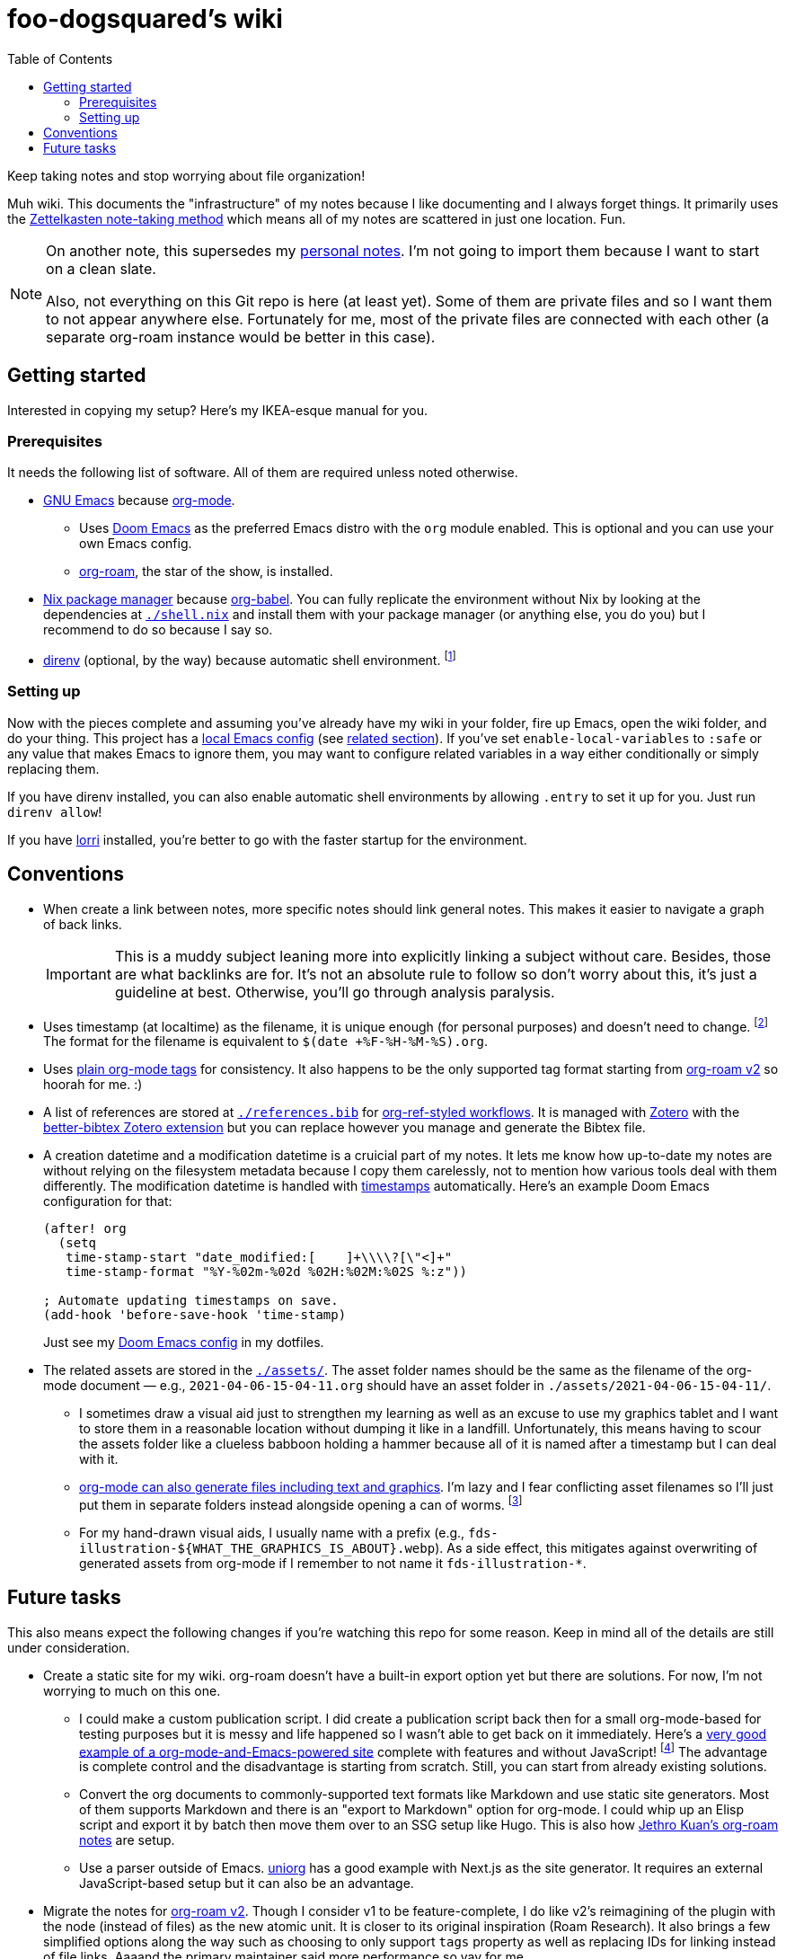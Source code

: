 = foo-dogsquared's wiki
:toc: true

:art-file-prefix: fds-illustration


Keep taking notes and stop worrying about file organization!

Muh wiki.
This documents the "infrastructure" of my notes because I like documenting and I always forget things.
It primarily uses the link:https://zk.zettel.page/[Zettelkasten note-taking method] which means all of my notes are scattered in just one location.
Fun.

[NOTE]
====
On another note, this supersedes my link:https://github.com/foo-dogsquared/personal-notes[personal notes].
I'm not going to import them because I want to start on a clean slate.

Also, not everything on this Git repo is here (at least yet).
Some of them are private files and so I want them to not appear anywhere else.
Fortunately for me, most of the private files are connected with each other (a separate org-roam instance would be better in this case).
====




== Getting started

Interested in copying my setup?
Here's my IKEA-esque manual for you.


=== Prerequisites

It needs the following list of software.
All of them are required unless noted otherwise.

* link:https://www.gnu.org/software/emacs/[GNU Emacs] because link:https://orgmode.org/[org-mode].

** Uses link:https://github.com/hlissner/doom-emacs/[Doom Emacs] as the preferred Emacs distro with the `org` module enabled.
This is optional and you can use your own Emacs config.

** link:https://github.com/org-roam/org-roam[org-roam], the star of the show, is installed.

* link:https://nixos.org/[Nix package manager] because link:https://orgmode.org/manual/Working-with-Source-Code.html[org-babel].
You can fully replicate the environment without Nix by looking at the dependencies at link:./shell.nix[`./shell.nix`] and install them with your package manager (or anything else, you do you) but I recommend to do so because I say so.

* link:https://direnv.net/i[direnv] (optional, by the way) because automatic shell environment.
footnote:[You can enable the direnv module from the Doom Emacs config.]


=== Setting up

Now with the pieces complete and assuming you've already have my wiki in your folder, fire up Emacs, open the wiki folder, and do your thing.
This project has a link:./.dir-locals.el[local Emacs config] (see link:https://www.gnu.org/software/emacs/manual/html_node/emacs/Directory-Variables.html[related section]).
If you've set `enable-local-variables` to `:safe` or any value that makes Emacs to ignore them, you may want to configure related variables in a way either conditionally or simply replacing them.

If you have direnv installed, you can also enable automatic shell environments by allowing `.entry` to set it up for you.
Just run `direnv allow`!

If you have link:https://github.com/target/lorri[lorri] installed, you're better to go with the faster startup for the environment.




== Conventions

* When create a link between notes, more specific notes should link general notes.
This makes it easier to navigate a graph of back links.
+
IMPORTANT: This is a muddy subject leaning more into explicitly linking a subject without care.
Besides, those are what backlinks are for.
It's not an absolute rule to follow so don't worry about this, it's just a guideline at best.
Otherwise, you'll go through analysis paralysis.

* Uses timestamp (at localtime) as the filename, it is unique enough (for personal purposes) and doesn't need to change.
footnote:[If you use the title as the basis, that'll depend if you have tolerance for the misaligning relation between the filename and the title.]
The format for the filename is equivalent to `$(date +%F-%H-%M-%S).org`.

* Uses link:https://orgmode.org/guide/Tags.html[plain org-mode tags] for consistency.
It also happens to be the only supported tag format starting from link:https://org-roam.discourse.group/t/org-roam-major-redesign/1198[org-roam v2] so hoorah for me. :)

* A list of references are stored at link:./references.bib[`./references.bib`] for link:https://github.com/jkitchin/org-ref[org-ref-styled workflows].
It is managed with link:https://www.zotero.org/[Zotero] with the link:https://github.com/retorquere/zotero-better-bibtex[better-bibtex Zotero extension] but you can replace however you manage and generate the Bibtex file.

* A creation datetime and a modification datetime is a cruicial part of my notes.
It lets me know how up-to-date my notes are without relying on the filesystem metadata because I copy them carelessly, not to mention how various tools deal with them differently.
The modification datetime is handled with link:https://www.gnu.org/software/emacs/manual/html_node/emacs/Time-Stamps.html[timestamps] automatically.
Here's an example Doom Emacs configuration for that:
+
[source, elisp]
----
(after! org
  (setq
   time-stamp-start "date_modified:[ 	]+\\\\?[\"<]+"
   time-stamp-format "%Y-%02m-%02d %02H:%02M:%02S %:z"))

; Automate updating timestamps on save.
(add-hook 'before-save-hook 'time-stamp)
----
+
Just see my link:https://github.com/foo-dogsquared/dotfiles/tree/4e8f036b73a71d02f5909f4f28898a79c2311147/emacs[Doom Emacs config] in my dotfiles.

* The related assets are stored in the link:./assets/[`./assets/`].
The asset folder names should be the same as the filename of the org-mode document — e.g., `2021-04-06-15-04-11.org` should have an asset folder in `./assets/2021-04-06-15-04-11/`.

** I sometimes draw a visual aid just to strengthen my learning as well as an excuse to use my graphics tablet and I want to store them in a reasonable location without dumping it like in a landfill.
Unfortunately, this means having to scour the assets folder like a clueless babboon holding a hammer because all of it is named after a timestamp but I can deal with it.

** link:https://orgmode.org/worg/org-contrib/babel/intro.html[org-mode can also generate files including text and graphics].
I'm lazy and I fear conflicting asset filenames so I'll just put them in separate folders instead alongside opening a can of worms.
footnote:[This includes trying to name an asset that doesn't exist already to not overwrite the file that one note needed. It's also a lot more subtle when trying to build it altogether or if the notes get any bigger.]

** For my hand-drawn visual aids, I usually name with a prefix (e.g., `{art-file-prefix}-${WHAT_THE_GRAPHICS_IS_ABOUT}.webp`).
As a side effect, this mitigates against overwriting of generated assets from org-mode if I remember to not name it `{art-file-prefix}-*`.




== Future tasks

This also means expect the following changes if you're watching this repo for some reason.
Keep in mind all of the details are still under consideration.

* Create a static site for my wiki.
org-roam doesn't have a built-in export option yet but there are solutions.
For now, I'm not worrying to much on this one.

** I could make a custom publication script.
I did create a publication script back then for a small org-mode-based for testing purposes but it is messy and life happened so I wasn't able to get back on it immediately.
Here's a link:https://git.sr.ht/~brettgilio/website/[very good example of a org-mode-and-Emacs-powered site] complete with features and without JavaScript!
footnote:[link:https://brettgilio.com/[Brett Gilio] is kind enough to answer my noob org-mode related questions back then so big thanks to him for the guidance. :)]
The advantage is complete control and the disadvantage is starting from scratch.
Still, you can start from already existing solutions.

** Convert the org documents to commonly-supported text formats like Markdown and use static site generators.
Most of them supports Markdown and there is an "export to Markdown" option for org-mode.
I could whip up an Elisp script and export it by batch then move them over to an SSG setup like Hugo.
This is also how link:https://github.com/jethrokuan/braindump[Jethro Kuan's org-roam notes] are setup.

** Use a parser outside of Emacs.
link:https://github.com/rasendubi/uniorg/tree/master/examples/org-braindump[uniorg] has a good example with Next.js as the site generator.
It requires an external JavaScript-based setup but it can also be an advantage.

* Migrate the notes for link:https://org-roam.discourse.group/t/org-roam-major-redesign/1198[org-roam v2].
Though I consider v1 to be feature-complete, I do like v2's reimagining of the plugin with the node (instead of files) as the new atomic unit.
It is closer to its original inspiration (Roam Research).
It also brings a few simplified options along the way such as choosing to only support `tags` property as well as replacing IDs for linking instead of file links.
Aaaand the primary maintainer said more performance so yay for me.

** Expect to change the links since it doesn't accept file links anymore.

** Expect to generate IDs for each node/file.
The community is ready to help for it since my Elisp-fu sucks.

* Try out link:https://github.com/srid/neuron/[Neuron].
I've used it on and off and even tried to support both org-roam and Neuron because I like the static site generated and also because org-roam doesn't have a killer HTML exporter yet (in my opinion).
It is simple and nice but I can deviate from that with link:https://orgmode.org/manual/Publishing.html[org-publish] or any supported static site generators like link:https://gohugo.io/[Hugo].
Once link:https://github.com/srid/neuron/issues/557[org-mode is reimplemented in Neuron v2], it's a 100% addition to my workflow.

* Add/replace Nix with link:https://guix.gnu.org/[Guix].
Maybe add a file intended for setting up a Guix environment.
I like both Nix and Guix, all right.

